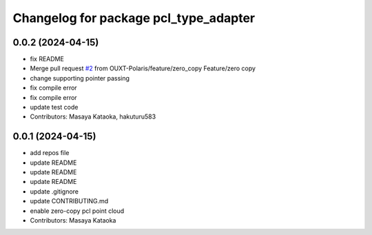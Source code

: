^^^^^^^^^^^^^^^^^^^^^^^^^^^^^^^^^^^^^^
Changelog for package pcl_type_adapter
^^^^^^^^^^^^^^^^^^^^^^^^^^^^^^^^^^^^^^

0.0.2 (2024-04-15)
------------------
* fix README
* Merge pull request `#2 <https://github.com/OUXT-Polaris/pcl_type_adapter/issues/2>`_ from OUXT-Polaris/feature/zero_copy
  Feature/zero copy
* change supporting pointer passing
* fix compile error
* fix compile error
* update test code
* Contributors: Masaya Kataoka, hakuturu583

0.0.1 (2024-04-15)
------------------
* add repos file
* update README
* update README
* update README
* update .gitignore
* update CONTRIBUTING.md
* enable zero-copy pcl point cloud
* Contributors: Masaya Kataoka
